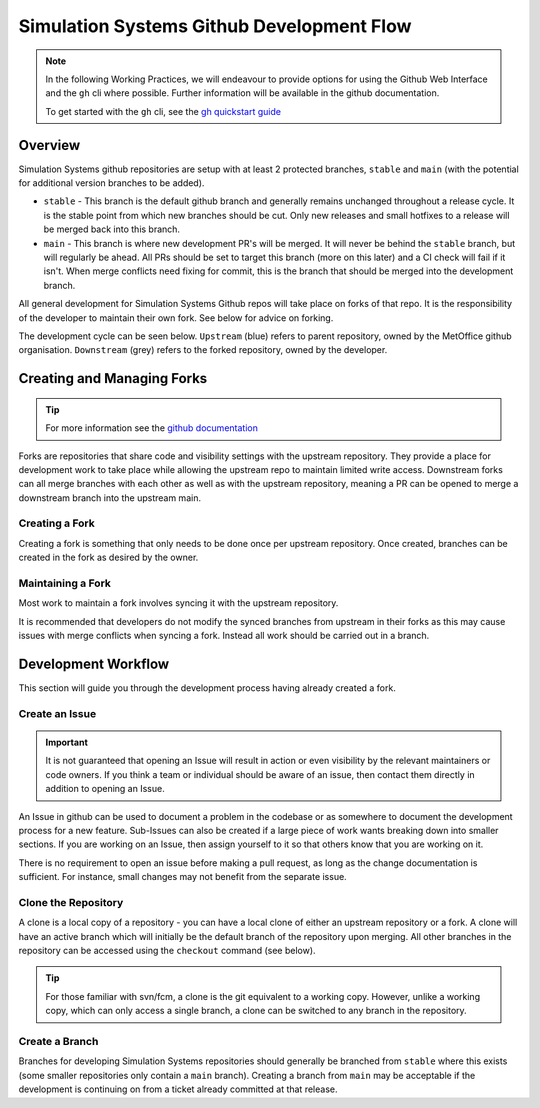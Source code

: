.. _git_dev_flow:

Simulation Systems Github Development Flow
==========================================

.. note::

    In the following Working Practices, we will endeavour to provide options for using the Github Web Interface and the ``gh`` cli where possible. Further information will be available in the github documentation.

    To get started with the ``gh`` cli, see the `gh quickstart guide <https://docs.github.com/en/github-cli/github-cli/quickstart>`_

Overview
--------

Simulation Systems github repositories are setup with at least 2 protected branches, ``stable`` and ``main`` (with the potential for additional version branches to be added).

* ``stable`` - This branch is the default github branch and generally remains unchanged throughout a release cycle. It is the stable point from which new branches should be cut. Only new releases and small hotfixes to a release will be merged back into this branch.
* ``main`` - This branch is where new development PR's will be merged. It will never be behind the ``stable`` branch, but will regularly be ahead. All PRs should be set to target this branch (more on this later) and a CI check will fail if it isn't. When merge conflicts need fixing for commit, this is the branch that should be merged into the development branch.

All general development for Simulation Systems Github repos will take place on forks of that repo. It is the responsibility of the developer to maintain their own fork. See below for advice on forking.

The development cycle can be seen below. ``Upstream`` (blue) refers to parent repository, owned by the MetOffice github organisation. ``Downstream`` (grey) refers to the forked repository, owned by the developer.


.. image:: images/git-dev-strategy.svg
    :class: dark-light


Creating and Managing Forks
---------------------------

.. tip::

    For more information see the `github documentation <https://docs.github.com/en/pull-requests/collaborating-with-pull-requests/working-with-forks>`_

Forks are repositories that share code and visibility settings with the upstream repository. They provide a place for development work to take place while allowing the upstream repo to maintain limited write access. Downstream forks can all merge branches with each other as well as with the upstream repository, meaning a PR can be opened to merge a downstream branch into the upstream main.

Creating a Fork
^^^^^^^^^^^^^^^

Creating a fork is something that only needs to be done once per upstream repository. Once created, branches can be created in the fork as desired by the owner.

.. tab-set::

    .. tab-item:: Web Browser

        First navigate to the upstream repository you wish to fork. Then select the fork button.

        .. image:: images/gh_screenshots/fork_button_light.png
            :class: only-light

        .. image:: images/gh_screenshots/fork_button_dark.png
            :class: only-dark

        On the next page you can rename your fork if desired and select which branches to fork - ensure this box is unticked to fork all branches.

        .. important::

            Ensure the option to only clone the default branch is unticked.

        .. image:: images/gh_screenshots/fork_page_light.png
            :class: only-light

        .. image:: images/gh_screenshots/fork_page_dark.png
            :class: only-dark

    .. tab-item:: gh cli

        Run the following command, substituting for the required upstream owner and repository name,

        .. code-block::

            gh repo fork <OWNER>/<REPO>

        .. tip::

            Add ``--clone`` to immediately clone the forked repo


Maintaining a Fork
^^^^^^^^^^^^^^^^^^

Most work to maintain a fork involves syncing it with the upstream repository.

.. tab-set::

    .. tab-item:: Web Browser

        Navigate to your fork in github that you wish to sync. Select the ``Sync Fork`` button and if required, update the branch. This will only sync the branch you are currently on - to sync other branches select one from the branch dropdown menu. You may want to sync both ``stable`` and ``main``, particularly at a release.

        .. image:: images/gh_screenshots/sync_fork_light.png
            :class: only-light

        .. image:: images/gh_screenshots/sync_fork_dark.png
            :class: only-dark

    .. tab-item:: gh cli

        Run the following command, substituting for the downstream fork owner and repo name. Without the ``-b`` option, only the default branch will be synced. You may want to sync both ``stable`` and ``main``, particularly at a release.

        .. code-block::

            gh repo sync <OWNER>/<REPO> -b <BRANCH>

        .. tip::

            When using the gh cli to sync forks, remember that it won't pull the changes to local clone, this needs to be done manually.

It is recommended that developers do not modify the synced branches from upstream in their forks as this may cause issues with merge conflicts when syncing a fork. Instead all work should be carried out in a branch.


Development Workflow
--------------------

This section will guide you through the development process having already created a fork.

Create an Issue
^^^^^^^^^^^^^^^

.. important::

    It is not guaranteed that opening an Issue will result in action or even visibility by the relevant maintainers or code owners. If you think a team or individual should be aware of an issue, then contact them directly in addition to opening an Issue.

An Issue in github can be used to document a problem in the codebase or as somewhere to document the development process for a new feature. Sub-Issues can also be created if a large piece of work wants breaking down into smaller sections. If you are working on an Issue, then assign yourself to it so that others know that you are working on it.

.. tab-set::

    .. tab-item:: Web Browser

        Navigate to the Issues tab for the relevant **upstream** repo and select the ``New Issue``. Write an suitable title and description, and use the options on the right as desired/appropriate.

        .. image:: images/gh_screenshots/issues_light.png
            :class: only-light

        .. image:: images/gh_screenshots/issues_dark.png
            :class: only-dark

    .. tab-item:: gh cli

        The following command can be used to create an issue from the command line. The available options can be seen in the `gh cli documentation <https://cli.github.com/manual/gh_issue_create>`_.

        .. code-block::

            gh issue create -R <OWNER>/<REPO> [options]

There is no requirement to open an issue before making a pull request, as long as the change documentation is sufficient. For instance, small changes may not benefit from the separate issue.


Clone the Repository
^^^^^^^^^^^^^^^^^^^^

A clone is a local copy of a repository - you can have a local clone of either an upstream repository or a fork. A clone will have an active branch which will initially be the default branch of the repository upon merging. All other branches in the repository can be accessed using the ``checkout`` command (see below).

.. tip::

    For those familiar with svn/fcm, a clone is the git equivalent to a working copy. However, unlike a working copy, which can only access a single branch, a clone can be switched to any branch in the repository.

.. tab-set::

    .. tab-item:: git commands

        To clone a repository using git, run the following in a terminal:

        .. code-block::

            git clone <URL> <CLONE_NAME>

        where ``CLONE_NAME`` is the desired directory name of the clone. It will default to the name of the repository.

        The ``URL`` can be found from github,

        .. image:: images/gh_screenshots/clone_button_light.png
            :class: only-light

        .. image:: images/gh_screenshots/clone_button_dark.png
            :class: only-dark

        selecting the url as desired.

    .. tab-item:: gh cli

        To clone a repository using gh cli run the following command,

        .. code-block::

            gh repo clone <OWNER>/<REPO> <CLONE_NAME>

        where ``CLONE_NAME`` is the desired directory name of the clone. It will default to the name of the repository.

        .. tip::

            Using gh cli to clone a fork will automatically add the upstream repository as a remote source which can be helpful.


Create a Branch
^^^^^^^^^^^^^^^

Branches for developing Simulation Systems repositories should generally be branched from ``stable`` where this exists (some smaller repositories only contain a ``main`` branch). Creating a branch from ``main`` may be acceptable if the development is continuing on from a ticket already committed at that release.

.. tab-set::

    .. tab-item:: git commands

        To create a branch and switch to it from the command line, the syntax is,

        .. code-block::

            git branch <branch_name> <parent_branch>
            git checkout <branch_name>
            # or
            git checkout <parent_branch>
            git checkout -b <branch_name>




